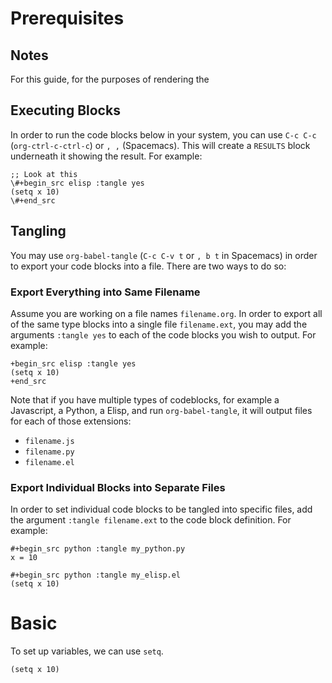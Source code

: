 * Prerequisites
** Notes
For this guide, for the purposes of rendering the 
** Executing Blocks
In order to run the code blocks below in your system, you can use =C-c C-c= (=org-ctrl-c-ctrl-c=) or =, ,= (Spacemacs). This will create a =RESULTS= block underneath it showing the result. For example:

#+begin_src 
;; Look at this
\#+begin_src elisp :tangle yes
(setq x 10)
\#+end_src
#+end_src

#+BEGIN_SRC
#+RESULTS:
: 10
#+END_SRC
** Tangling
You may use =org-babel-tangle= (=C-c C-v t= or =, b t= in Spacemacs) in order to export your code blocks into a file. There are two ways to do so:

*** Export Everything into Same Filename
Assume you are working on a file names =filename.org=. In order to export all of the same type blocks into a single file =filename.ext=, you may add the arguments =:tangle yes= to each of the code blocks you wish to output. For example:

#+begin_src
+begin_src elisp :tangle yes
(setq x 10)
+end_src
#+end_src

Note that if you have multiple types of codeblocks, for example a Javascript, a Python, a Elisp, and run =org-babel-tangle=, it will output files for each of those extensions:
  - =filename.js=
  - =filename.py=
  - =filename.el=

*** Export Individual Blocks into Separate Files
In order to set individual code blocks to be tangled into specific files, add the argument =:tangle filename.ext= to the code block definition. For example:

#+begin_src 
#+begin_src python :tangle my_python.py
x = 10
#+end_src
#+end_src

#+begin_src 
#+begin_src python :tangle my_elisp.el
(setq x 10)
#+end_src
#+end_src
* Basic
To set up variables, we can use =setq=.

#+begin_src elisp :tangle yes
(setq x 10)
#+end_src

#+RESULTS:
: 10

